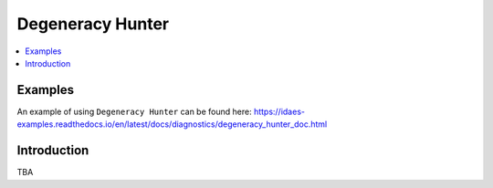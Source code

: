 Degeneracy Hunter
=================

.. contents::
    :depth: 3
    :local:

Examples
--------

An example of using ``Degeneracy Hunter`` can be found here: https://idaes-examples.readthedocs.io/en/latest/docs/diagnostics/degeneracy_hunter_doc.html

Introduction
------------

TBA
